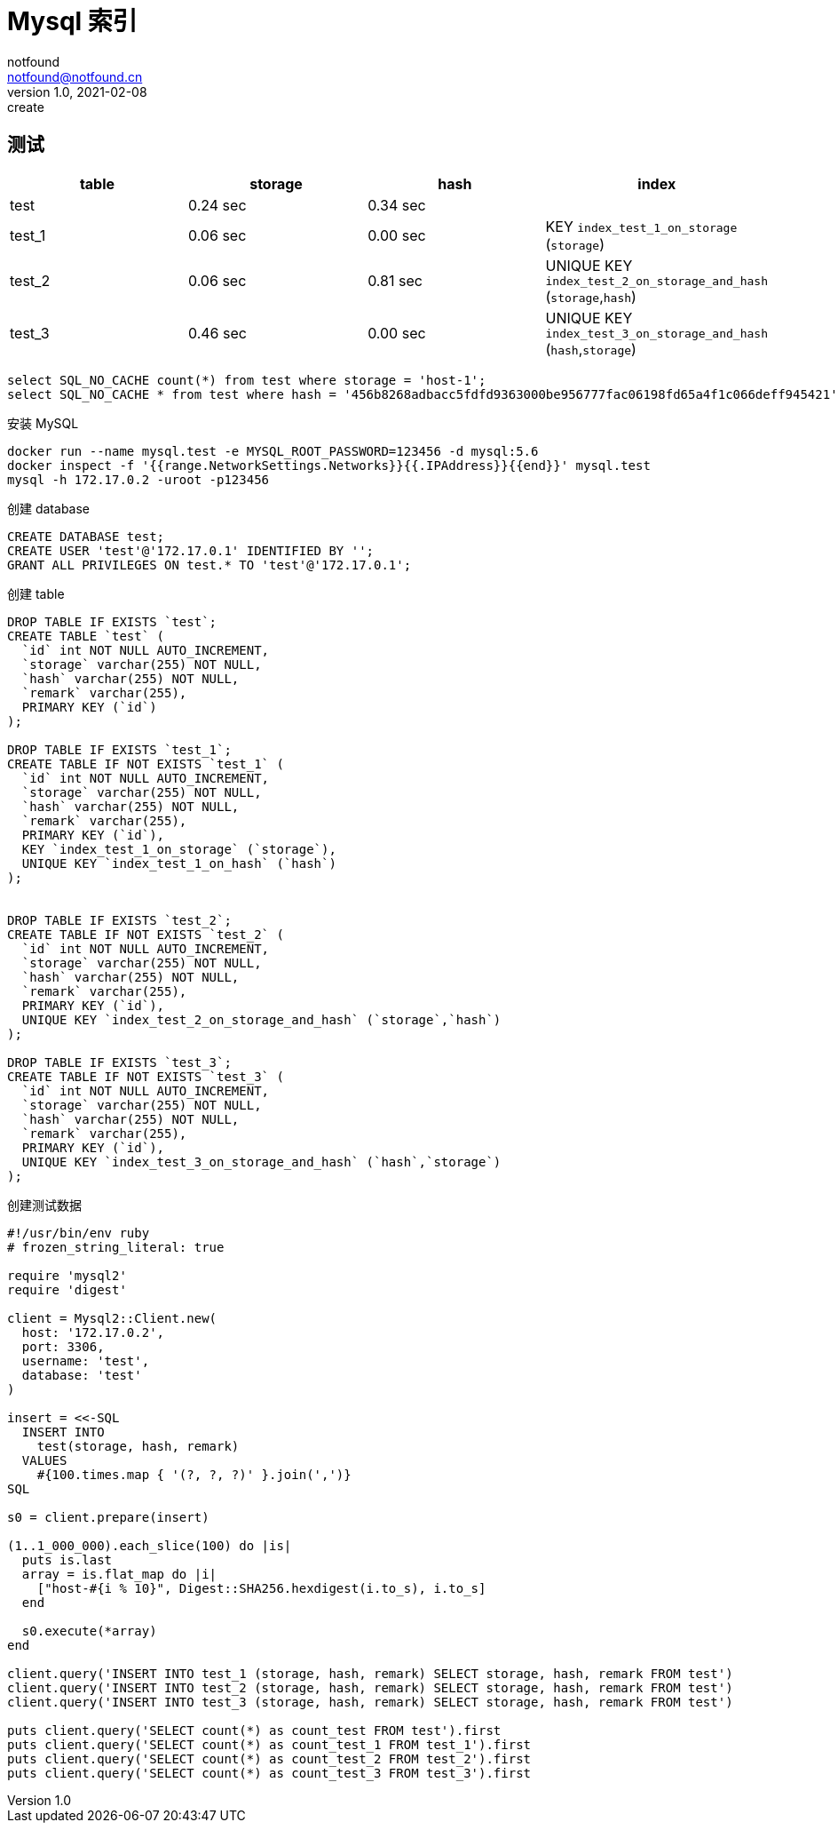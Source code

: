 = Mysql 索引
notfound <notfound@notfound.cn>
1.0, 2021-02-08: create
:sectanchors:

:page-slug: mysql-index
:page-category: database
:page-draft: true

== 测试

[Attributes]
|===
|table | storage | hash | index

|test
|0.24 sec
|0.34 sec
|

|test_1
|0.06 sec
|0.00 sec
|KEY `index_test_1_on_storage` (`storage`)

|test_2
|0.06 sec
|0.81 sec
|UNIQUE KEY `index_test_2_on_storage_and_hash` (`storage`,`hash`)

|test_3
|0.46 sec
|0.00 sec
| UNIQUE KEY `index_test_3_on_storage_and_hash` (`hash`,`storage`)
|===

[source,sql]
----
select SQL_NO_CACHE count(*) from test where storage = 'host-1';
select SQL_NO_CACHE * from test where hash = '456b8268adbacc5fdfd9363000be956777fac06198fd65a4f1c066deff945421';
----


安装 MySQL

[source,bash]
----
docker run --name mysql.test -e MYSQL_ROOT_PASSWORD=123456 -d mysql:5.6
docker inspect -f '{{range.NetworkSettings.Networks}}{{.IPAddress}}{{end}}' mysql.test
mysql -h 172.17.0.2 -uroot -p123456
----

创建 database

[source,sql]
----
CREATE DATABASE test;
CREATE USER 'test'@'172.17.0.1' IDENTIFIED BY '';
GRANT ALL PRIVILEGES ON test.* TO 'test'@'172.17.0.1';
----

创建 table

[source,sql]
----
DROP TABLE IF EXISTS `test`;
CREATE TABLE `test` (
  `id` int NOT NULL AUTO_INCREMENT,
  `storage` varchar(255) NOT NULL,
  `hash` varchar(255) NOT NULL,
  `remark` varchar(255),
  PRIMARY KEY (`id`)
);

DROP TABLE IF EXISTS `test_1`;
CREATE TABLE IF NOT EXISTS `test_1` (
  `id` int NOT NULL AUTO_INCREMENT,
  `storage` varchar(255) NOT NULL,
  `hash` varchar(255) NOT NULL,
  `remark` varchar(255),
  PRIMARY KEY (`id`),
  KEY `index_test_1_on_storage` (`storage`),
  UNIQUE KEY `index_test_1_on_hash` (`hash`)
);


DROP TABLE IF EXISTS `test_2`;
CREATE TABLE IF NOT EXISTS `test_2` (
  `id` int NOT NULL AUTO_INCREMENT,
  `storage` varchar(255) NOT NULL,
  `hash` varchar(255) NOT NULL,
  `remark` varchar(255),
  PRIMARY KEY (`id`),
  UNIQUE KEY `index_test_2_on_storage_and_hash` (`storage`,`hash`)
);

DROP TABLE IF EXISTS `test_3`;
CREATE TABLE IF NOT EXISTS `test_3` (
  `id` int NOT NULL AUTO_INCREMENT,
  `storage` varchar(255) NOT NULL,
  `hash` varchar(255) NOT NULL,
  `remark` varchar(255),
  PRIMARY KEY (`id`),
  UNIQUE KEY `index_test_3_on_storage_and_hash` (`hash`,`storage`)
);
----

创建测试数据

[source,ruby]
----
#!/usr/bin/env ruby
# frozen_string_literal: true

require 'mysql2'
require 'digest'

client = Mysql2::Client.new(
  host: '172.17.0.2',
  port: 3306,
  username: 'test',
  database: 'test'
)

insert = <<-SQL
  INSERT INTO
    test(storage, hash, remark)
  VALUES
    #{100.times.map { '(?, ?, ?)' }.join(',')}
SQL

s0 = client.prepare(insert)

(1..1_000_000).each_slice(100) do |is|
  puts is.last
  array = is.flat_map do |i|
    ["host-#{i % 10}", Digest::SHA256.hexdigest(i.to_s), i.to_s]
  end

  s0.execute(*array)
end

client.query('INSERT INTO test_1 (storage, hash, remark) SELECT storage, hash, remark FROM test')
client.query('INSERT INTO test_2 (storage, hash, remark) SELECT storage, hash, remark FROM test')
client.query('INSERT INTO test_3 (storage, hash, remark) SELECT storage, hash, remark FROM test')

puts client.query('SELECT count(*) as count_test FROM test').first
puts client.query('SELECT count(*) as count_test_1 FROM test_1').first
puts client.query('SELECT count(*) as count_test_2 FROM test_2').first
puts client.query('SELECT count(*) as count_test_3 FROM test_3').first
----
